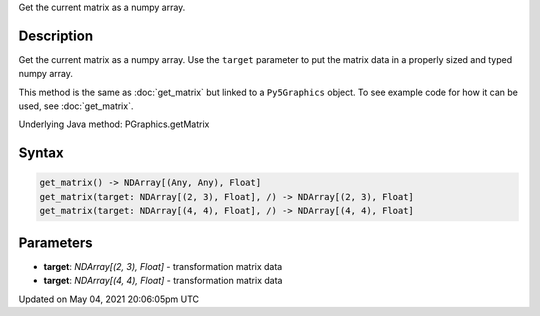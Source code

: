 .. title: Py5Graphics.get_matrix()
.. slug: py5graphics_get_matrix
.. date: 2021-05-04 20:06:05 UTC+00:00
.. tags:
.. category:
.. link:
.. description: py5 Py5Graphics.get_matrix() documentation
.. type: text

Get the current matrix as a numpy array.

Description
===========

Get the current matrix as a numpy array. Use the ``target`` parameter to put the matrix data in a properly sized and typed numpy array.

This method is the same as :doc:`get_matrix` but linked to a ``Py5Graphics`` object. To see example code for how it can be used, see :doc:`get_matrix`.

Underlying Java method: PGraphics.getMatrix

Syntax
======

.. code:: python

    get_matrix() -> NDArray[(Any, Any), Float]
    get_matrix(target: NDArray[(2, 3), Float], /) -> NDArray[(2, 3), Float]
    get_matrix(target: NDArray[(4, 4), Float], /) -> NDArray[(4, 4), Float]

Parameters
==========

* **target**: `NDArray[(2, 3), Float]` - transformation matrix data
* **target**: `NDArray[(4, 4), Float]` - transformation matrix data


Updated on May 04, 2021 20:06:05pm UTC

